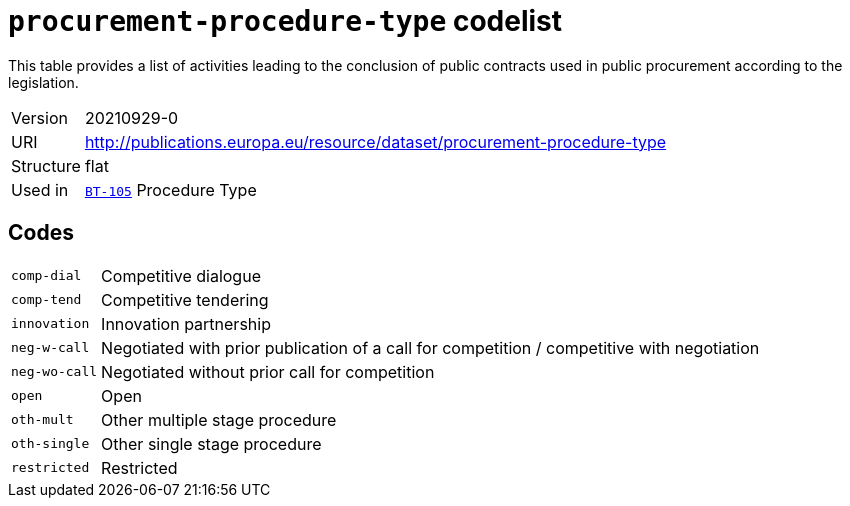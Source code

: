 = `procurement-procedure-type` codelist
:navtitle: Codelists

This table provides a list of activities leading to the conclusion of public contracts used in public procurement according to the legislation.
[horizontal]
Version:: 20210929-0
URI:: http://publications.europa.eu/resource/dataset/procurement-procedure-type
Structure:: flat
Used in:: xref:business-terms/BT-105.adoc[`BT-105`] Procedure Type

== Codes
[horizontal]
  `comp-dial`::: Competitive dialogue
  `comp-tend`::: Competitive tendering
  `innovation`::: Innovation partnership
  `neg-w-call`::: Negotiated with prior publication of a call for competition / competitive with negotiation
  `neg-wo-call`::: Negotiated without prior call for competition
  `open`::: Open
  `oth-mult`::: Other multiple stage procedure
  `oth-single`::: Other single stage procedure
  `restricted`::: Restricted
